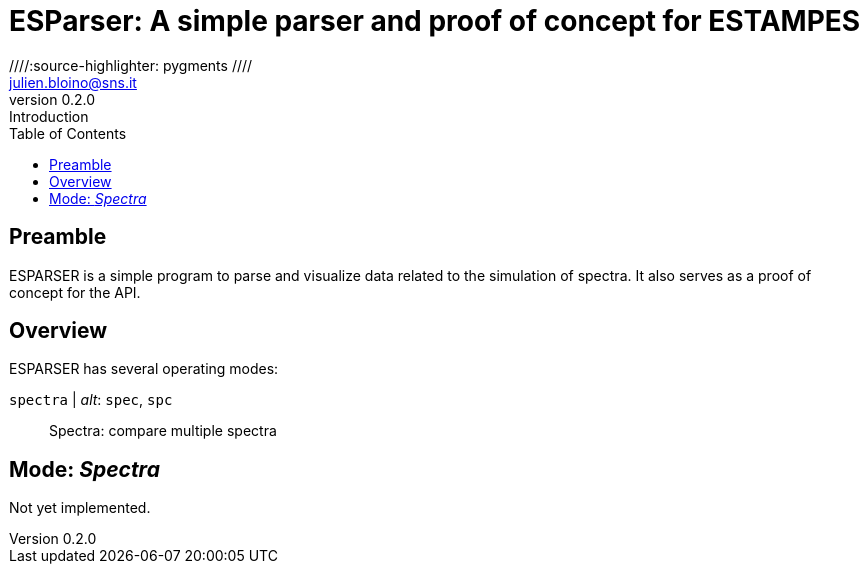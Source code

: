 = ESParser: A simple parser and proof of concept for ESTAMPES
:email: julien.bloino@sns.it
:revnumber: 0.2.0
:revremark: Introduction
:toc: left
:toclevels: 1
:icons: font
:stem:
////:source-highlighter: pygments  ////
:pygments-style: native

:Gaussian: pass:q[G[small]##AUSSIAN##]
:Estampes: pass:q[E[small]##STAMPES##]
:ESParser: pass:q[ESP[small]##ARSER##]

== Preamble

{ESParser} is a simple program to parse and visualize data related to the simulation of spectra.
It also serves as a proof of concept for the API.

== Overview

{ESParser} has several operating modes:

`spectra` | _alt_: `spec`, `spc`::
    Spectra: compare multiple spectra

== Mode: _Spectra_

Not yet implemented.